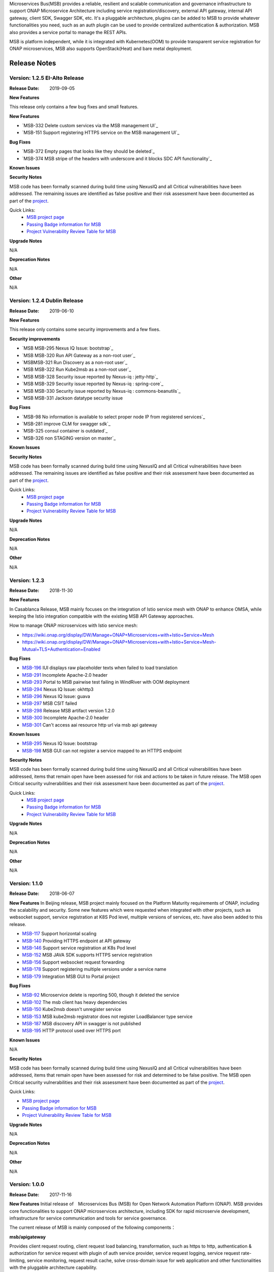 .. This work is licensed under a Creative Commons Attribution 4.0 International License.
.. http://creativecommons.org/licenses/by/4.0


Microservices Bus(MSB) provides a reliable, resilient and scalable communication and governance infrastructure to support ONAP Microservice Architecture including service registration/discovery, external API gateway, internal API gateway, client SDK, Swagger SDK, etc. It's a pluggable architecture, plugins can be added to MSB to provide whatever functionalities you need, such as an auth plugin can be used to provide centralized authentication & authorization. MSB also provides a service portal to manage the REST APIs.

MSB is platform independent, while it is integrated with Kubernetes(OOM) to provide transparent service registration for ONAP microservices, MSB also supports OpenStack(Heat) and bare metal deployment.

Release Notes
=============

Version: 1.2.5 EI-Alto Release
------------------------------

:Release Date: 2019-09-05

**New Features**

This release only contains a few bug fixes and small features.

**New Features**

- `MSB-332 Delete custom services via the MSB management UI`_
- `MSB-151 Support registering HTTPS service on the MSB management UI`_

**Bug Fixes**

- `MSB-372 Empty pages that looks like they should be deleted`_
- `MSB-374 MSB stripe of the headers with underscore and it blocks SDC API functionality`_

**Known Issues**

**Security Notes**

MSB code has been formally scanned during build time using NexusIQ and all Critical vulnerabilities have been addressed.
The remaining issues are identified as false positive and their risk assessment have been documented as part of the `project <https://wiki.onap.org/pages/viewpage.action?pageId=64003723>`_.

Quick Links:
 	- `MSB project page <https://wiki.onap.org/display/DW/Microservices+Bus+Project>`_

 	- `Passing Badge information for MSB <https://bestpractices.coreinfrastructure.org/en/projects/1601>`_

 	- `Project Vulnerability Review Table for MSB <https://wiki.onap.org/pages/viewpage.action?pageId=64003723>`_

**Upgrade Notes**

N/A

**Deprecation Notes**

N/A

**Other**

N/A

Version: 1.2.4 Dublin Release
-----------------------------

:Release Date: 2019-06-10

**New Features**

This release only contains some security improvements and a few fixes.

**Security improvements**

- `MSB MSB-295 Nexus IQ Issue: bootstrap`_
- `MSB MSB-320 Run API Gateway as a non-root user`_
- `MSBMSB-321 Run Discovery as a non-root user`_
- `MSB MSB-322 Run Kube2msb as a non-root user`_
- `MSB MSB-328 Security issue reported by Nexus-iq : jetty-http`_
- `MSB MSB-329 Security issue reported by Nexus-iq : spring-core`_
- `MSB MSB-330 Security issue reported by Nexus-iq : commons-beanutils`_
- `MSB MSB-331 Jackson datatype security issue

**Bug Fixes**

- `MSB-98  No information is available to select proper node IP from registered services`_
- `MSB-281 improve CLM for swagger sdk`_
- `MSB-325 consul container is outdated`_
- `MSB-326 non STAGING version on master`_

**Known Issues**

**Security Notes**

MSB code has been formally scanned during build time using NexusIQ and all Critical vulnerabilities have been addressed.
The remaining issues are identified as false positive and their risk assessment have been documented as part of the `project <https://wiki.onap.org/pages/viewpage.action?pageId=64003723>`_.

Quick Links:
 	- `MSB project page <https://wiki.onap.org/display/DW/Microservices+Bus+Project>`_

 	- `Passing Badge information for MSB <https://bestpractices.coreinfrastructure.org/en/projects/1601>`_

 	- `Project Vulnerability Review Table for MSB <https://wiki.onap.org/pages/viewpage.action?pageId=64003723>`_

**Upgrade Notes**

N/A

**Deprecation Notes**

N/A

**Other**

N/A

Version: 1.2.3
--------------

:Release Date: 2018-11-30


**New Features**

In Casablanca Release, MSB mainly focuses on the integration of Istio service mesh with ONAP to enhance OMSA, while keeping the Istio integration compatible with the existing MSB API Gateway approaches.

How to manage ONAP microservices with Istio service mesh:

- https://wiki.onap.org/display/DW/Manage+ONAP+Microservices+with+Istio+Service+Mesh
- https://wiki.onap.org/display/DW/Manage+ONAP+Microservices+with+Istio+Service+Mesh-Mutual+TLS+Authentication+Enabled

**Bug Fixes**

- `MSB-196 <https://jira.onap.org/browse/MSB-196>`_ IUI displays raw placeholder texts when failed to load translation
- `MSB-291 <https://jira.onap.org/browse/MSB-291>`_ Incomplete Apache-2.0 header
- `MSB-293 <https://jira.onap.org/browse/MSB-293>`_ Portal to MSB pairwise test failing in WindRiver with OOM deployment
- `MSB-294 <https://jira.onap.org/browse/MSB-294>`_ Nexus IQ Issue: okhttp3
- `MSB-296 <https://jira.onap.org/browse/MSB-296>`_ Nexus IQ Issue: guava
- `MSB-297 <https://jira.onap.org/browse/MSB-297>`_ MSB CSIT failed
- `MSB-298 <https://jira.onap.org/browse/MSB-298>`_ Release MSB artifact version 1.2.0
- `MSB-300 <https://jira.onap.org/browse/MSB-300>`_ Incomplete Apache-2.0 header
- `MSB-301 <https://jira.onap.org/browse/MSB-301>`_ Can't access aai resource http url via msb api gateway

**Known Issues**

- `MSB-295 <https://jira.onap.org/browse/MSB-295>`_ Nexus IQ Issue: bootstrap
- `MSB-198 <https://jira.onap.org/browse/MSB-198>`_ MSB GUI can not register a service mapped to an HTTPS endpoint

**Security Notes**

MSB code has been formally scanned during build time using NexusIQ and all Critical vulnerabilities have been addressed, items that remain open have been assessed for risk and actions to be taken in future release.
The MSB open Critical security vulnerabilities and their risk assessment have been documented as part of the `project <https://wiki.onap.org/pages/viewpage.action?pageId=45305668>`_.

Quick Links:
 	- `MSB project page <https://wiki.onap.org/display/DW/Microservices+Bus+Project>`_

 	- `Passing Badge information for MSB <https://bestpractices.coreinfrastructure.org/en/projects/1601>`_

 	- `Project Vulnerability Review Table for MSB <https://wiki.onap.org/pages/viewpage.action?pageId=45305668>`_

**Upgrade Notes**

N/A

**Deprecation Notes**

N/A

**Other**

N/A


Version: 1.1.0
--------------

:Release Date: 2018-06-07


**New Features**
In Beijing release, MSB project mainly focused on the Platform Maturity requirements of ONAP, including the scalability and security. Some new features which were requested when integrated with other projects, such as websocket support, service registration at K8S Pod level, multiple versions of services, etc. have also been added to this release.

- `MSB-117 <https://jira.onap.org/browse/MSB-146>`_ Support horizontal scaling
- `MSB-140 <https://jira.onap.org/browse/MSB-140>`_ Providing HTTPS endpoint at API gateway
- `MSB-146 <https://jira.onap.org/browse/MSB-146>`_ Support service registration at K8s Pod level
- `MSB-152 <https://jira.onap.org/browse/MSB-152>`_ MSB JAVA SDK supports HTTPS service registration
- `MSB-156 <https://jira.onap.org/browse/MSB-156>`_ Support websocket request forwarding
- `MSB-178 <https://jira.onap.org/browse/MSB-178>`_ Support registering multiple versions under a service name
- `MSB-179 <https://jira.onap.org/browse/MSB-179>`_ Integration MSB GUI to Portal project

**Bug Fixes**

- `MSB-92 <https://jira.onap.org/browse/MSB-92>`_ Microservice delete is reporting 500, though it deleted the service
- `MSB-102 <https://jira.onap.org/browse/MSB-102>`_ The msb client has heavy dependencies
- `MSB-150 <https://jira.onap.org/browse/MSB-150>`_ Kube2msb doesn't unregister service
- `MSB-153 <https://jira.onap.org/browse/MSB-153>`_ MSB kube2msb registrator does not register LoadBalancer type service
- `MSB-187 <https://jira.onap.org/browse/MSB-187>`_ MSB discovery API in swagger is not published
- `MSB-195 <https://jira.onap.org/browse/MSB-195>`_ HTTP protocol used over HTTPS port

**Known Issues**

N/A

**Security Notes**

MSB code has been formally scanned during build time using NexusIQ and all Critical vulnerabilities have been addressed, items that remain open have been assessed for risk and determined to be false positive. The MSB open Critical security vulnerabilities and their risk assessment have been documented as part of the `project <https://wiki.onap.org/pages/viewpage.action?pageId=25439016>`_.

Quick Links:

- `MSB project page <https://wiki.onap.org/display/DW/Microservices+Bus+Project>`_
- `Passing Badge information for MSB <https://bestpractices.coreinfrastructure.org/en/projects/1601>`_
- `Project Vulnerability Review Table for MSB <https://wiki.onap.org/pages/viewpage.action?pageId=25439016>`_

**Upgrade Notes**

N/A

**Deprecation Notes**

N/A

**Other**

N/A


Version: 1.0.0
--------------

:Release Date: 2017-11-16


**New Features**
Initial release of　Microservices Bus (MSB) for Open Network Automation Platform (ONAP). MSB provides core functionalities to support ONAP microservices architecture, including SDK for rapid microservie development, infrastructure for service communication and tools for service governance.

The current release of MSB is mainly composed of the following components：

**msb/apigateway**

Provides client request routing, client request load balancing, transformation, such as https to http, authentication & authorization for service request with plugin of auth service provider, service request logging, service request rate-limiting, service monitoring, request result cache, solve cross-domain issue for web application and other functionalities with the pluggable architecture capability.

**msb/discovery**

Provides service registration and discovery for ONAP microservices, which leverage Consul and build an abstract layer on top of it to make it agnostic to the registration provider and add needed extension.

**msb/java-sdk**

Provides a JAVA SDK for rapid microservices development, including service registration, service discovery, request routing, load balancing, retry, etc.

**msb/swagger-sdk**

Swagger sdk helps to generate swagger.json and java client sdk during the build time, it also helps to provide the swagger.json at the given URI in the run time.

In the future release, MSB plans to provide service mesh for ONAP.

**Bug Fixes**

- `MSB-94 <https://jira.onap.org/browse/MSB-94>`_ Vendor name(ZTE) on the MSB Portal tiltle
- `MSB-91 <https://jira.onap.org/browse/MSB-91>`_ Duplicate class variable in service sub-classes
- `MSB-88 <https://jira.onap.org/browse/MSB-88>`_ The path parameter has been lost when register services in demo project
- `MSB-87 <https://jira.onap.org/browse/MSB-87>`_ MSB JAVA SDK dosen't release stage binary
- `MSB-85 <https://jira.onap.org/browse/MSB-85>`_ API Gateway UT coverage doesn't show up in Sonar
- `MSB-74 <https://jira.onap.org/browse/MSB-74>`_ Jenkins Integration Test job failed
- `MSB-73 <https://jira.onap.org/browse/MSB-73>`_ Can't register service by using MSB Api gateway 80 port
- `MSB-72 <https://jira.onap.org/browse/MSB-72>`_ Unit test coverage data is incorrect
- `MSB-71 <https://jira.onap.org/browse/MSB-71>`_ API Gateway service Registration and discovery api causes confusion
- `MSB-70 <https://jira.onap.org/browse/MSB-70>`_ Swagger SDK site job build failed
- `MSB-69 <https://jira.onap.org/browse/MSB-69>`_ Discovery checkstyle issue
- `MSB-68 <https://jira.onap.org/browse/MSB-68>`_ Discovery daily build jenkins job failed
- `MSB-67 <https://jira.onap.org/browse/MSB-67>`_ API Gateway check style warnning
- `MSB-66 <https://jira.onap.org/browse/MSB-66>`_ API Gateway daily build failed
- `MSB-60 <https://jira.onap.org/browse/MSB-60>`_ API gateway test coverage data not in snoar
- `MSB-59 <https://jira.onap.org/browse/MSB-59>`_ Swagger SDK build failed
- `MSB-58 <https://jira.onap.org/browse/MSB-58>`_ MSB Java SDK Jenkins merge job failed
- `MSB-57 <https://jira.onap.org/browse/MSB-57>`_ Discovery site jenkins job failed
- `MSB-55 <https://jira.onap.org/browse/MSB-55>`_ Discovery site jenkins job failed
- `MSB-54 <https://jira.onap.org/browse/MSB-54>`_ API Gateway site jenkins job failed
- `MSB-21 <https://jira.onap.org/browse/MSB-21>`_ Merge and daily jenkins job failed
- `MSB-17 <https://jira.onap.org/browse/MSB-17>`_ Release version java daily job failed

**Known Issues**

- `MSB-92 <https://jira.onap.org/browse/MSB-92>`_ Microservice delete is reporting 500, though it deleted the service

**Security Issues**

None

**Upgrade Notes**

This is an initial release

**Deprecation Notes**

N/A

**Other**

N/A

End of Release Notes
